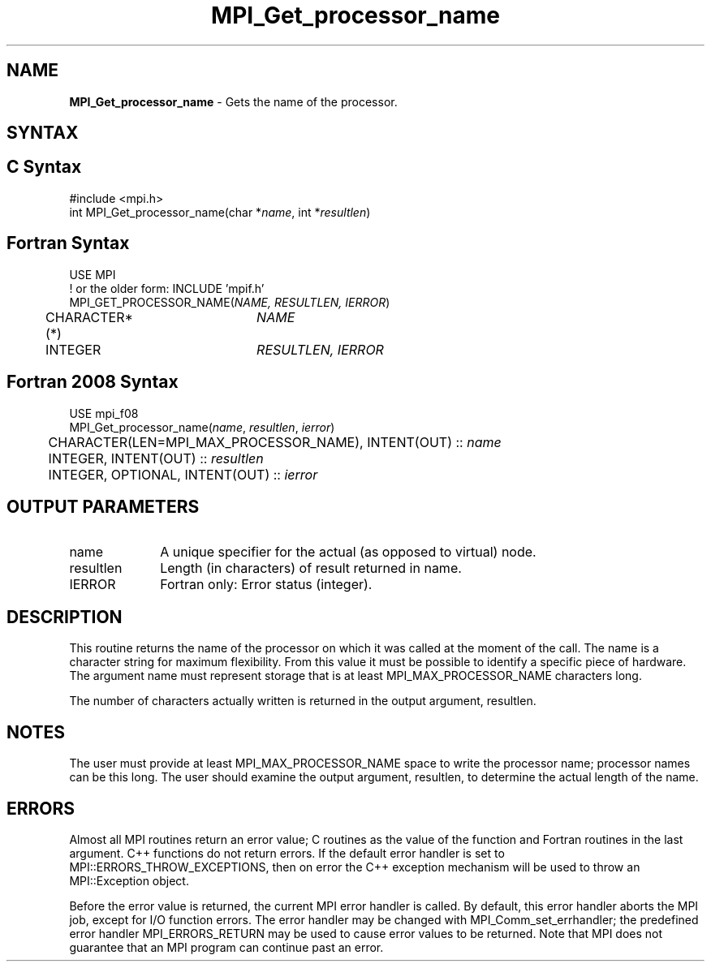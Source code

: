 .\" -*- nroff -*-
.\" Copyright 2010 Cisco Systems, Inc.  All rights reserved.
.\" Copyright 2006-2008 Sun Microsystems, Inc. All rights reserved. Use is subject to license terms.
.\" Copyright (c) 1996 Thinking Machines Corporation
.\" $COPYRIGHT$
.TH MPI_Get_processor_name 3 "Apr 24, 2021" "4.1.1" "Open MPI"
.SH NAME
\fBMPI_Get_processor_name \fP \- Gets the name of the processor.

.SH SYNTAX
.ft R
.SH C Syntax
.nf
#include <mpi.h>
int MPI_Get_processor_name(char *\fIname\fP, int *\fIresultlen\fP)

.fi
.SH Fortran Syntax
.nf
USE MPI
! or the older form: INCLUDE 'mpif.h'
MPI_GET_PROCESSOR_NAME(\fINAME, RESULTLEN, IERROR\fP)
	CHARACTER*(*)	\fINAME\fP
	INTEGER		\fIRESULTLEN, IERROR \fP

.fi
.SH Fortran 2008 Syntax
.nf
USE mpi_f08
MPI_Get_processor_name(\fIname\fP, \fIresultlen\fP, \fIierror\fP)
	CHARACTER(LEN=MPI_MAX_PROCESSOR_NAME), INTENT(OUT) :: \fIname\fP
	INTEGER, INTENT(OUT) :: \fIresultlen\fP
	INTEGER, OPTIONAL, INTENT(OUT) :: \fIierror\fP

.fi
.SH OUTPUT PARAMETERS
.ft R
.TP 1i
name
A unique specifier for the actual (as opposed to virtual) node.
.TP 1i
resultlen
Length (in characters) of result returned in name.
.ft R
.TP 1i
IERROR
Fortran only: Error status (integer).

.SH DESCRIPTION
.ft R
This routine returns the name of the processor on which it was called at the moment of the call. The name is a character string for maximum flexibility. From this value it must be possible to identify a specific piece of hardware. The argument name must represent storage that is at least MPI_MAX_PROCESSOR_NAME characters long.
.sp
The number of characters actually written is returned in the output
argument, resultlen.
.sp
.SH NOTES
.ft R
The user must provide at least MPI_MAX_PROCESSOR_NAME space to write the processor name; processor names can be this long. The user should examine the output argument, resultlen, to determine the actual length of the name.
.sp

.SH ERRORS
Almost all MPI routines return an error value; C routines as the value of the function and Fortran routines in the last argument. C++ functions do not return errors. If the default error handler is set to MPI::ERRORS_THROW_EXCEPTIONS, then on error the C++ exception mechanism will be used to throw an MPI::Exception object.
.sp
Before the error value is returned, the current MPI error handler is
called. By default, this error handler aborts the MPI job, except for I/O function errors. The error handler may be changed with MPI_Comm_set_errhandler; the predefined error handler MPI_ERRORS_RETURN may be used to cause error values to be returned. Note that MPI does not guarantee that an MPI program can continue past an error.



